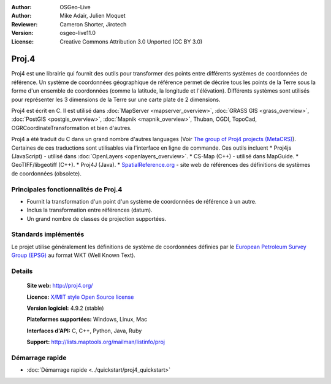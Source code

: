 :Author: OSGeo-Live
:Author: Mike Adair, Julien Moquet
:Reviewer: Cameron Shorter, Jirotech
:Version: osgeo-live11.0
:License: Creative Commons Attribution 3.0 Unported (CC BY 3.0)

.. image:: /images/project_logos/logo-proj4.png
  :alt: project logo
  :align: right

.. image:: /images/logos/OSGeo_community.png
  :scale: 100
  :alt: OSGeo Community Project
  :align: right
  :target: http://www.osgeo.org

Proj.4
================================================================================

Proj4 est une librairie qui fournit des outils pour transformer des points
entre différents systèmes de coordonnées de référence. Un système de coordonnées géographique de référence permet de décrire tous les points de la Terre sous la forme d'un ensemble de coordonnées (comme la latitude, la longitude et l'élévation). Différents systèmes sont utilisés pour représenter les 3 dimensions de la Terre sur une carte plate de 2 dimensions.

Proj4 est écrit en C. Il est utilisé dans :doc:`MapServer <mapserver_overview>`, :doc:`GRASS GIS <grass_overview>`, :doc:`PostGIS <postgis_overview>`, :doc:`Mapnik <mapnik_overview>`, Thuban, OGDI, TopoCad, OGRCoordinateTransformation et bien d'autres. 
 
Proj4 a été traduit du C dans un grand nombre d'autres languages (Voir `The group of Proj4 projects (MetaCRS) <http://trac.osgeo.org/metacrs/wiki>`_). Certaines de ces traductions sont utilisables via l'interface en ligne de commande.
Ces outils incluent 
* Proj4js (JavaScript) - utilisé dans :doc:`OpenLayers <openlayers_overview>`.
* CS-Map (C++) - utilisé dans MapGuide.
* GeoTIFF/libgeotiff (C++).
* Proj4J (Java).
* `SpatialReference.org <http://spatialreference.org/>`_  - site web de références des définitions de systèmes de coordonnées (obsolete).

Principales fonctionnalités de Proj.4
--------------------------------------------------------------------------------

* Fournit la transformation d'un point d'un système de coordonnées de référence à un autre.
* Inclus la transformation entre références (datum).
* Un grand nombre de classes de projection supportées.


Standards implémentés
--------------------------------------------------------------------------------

Le projet utilise généralement les définitions de système de coordonnées définies par le 
`European Petroleum Survey Group (EPSG) <http://www.epsg.org/>`_ au format WKT (Well Known Text).


Details
--------------------------------------------------------------------------------

  **Site web:**  http://proj4.org/
  
  **Licence:** `X/MIT style Open Source license <http://trac.osgeo.org/proj/wiki/WikiStart#License>`_
  
  **Version logiciel:** 4.9.2 (stable)
  
  **Plateformes supportées:** Windows, Linux, Mac
  
  **Interfaces d'API:** C, C++, Python, Java, Ruby
  
  **Support:** http://lists.maptools.org/mailman/listinfo/proj

Démarrage rapide
--------------------------------------------------------------------------------

* :doc:`Démarrage rapide <../quickstart/proj4_quickstart>`

